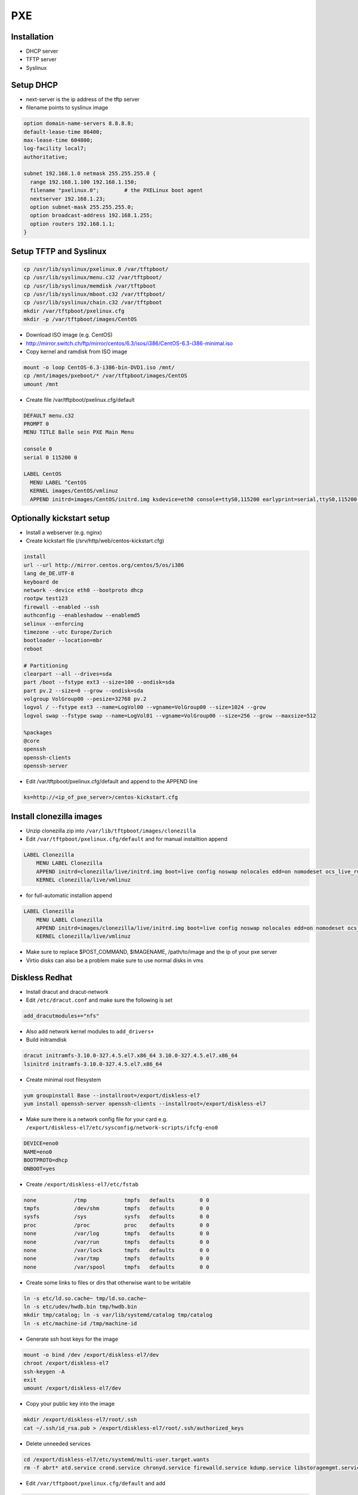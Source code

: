 ####
PXE
####

Installation
============

* DHCP server
* TFTP server
* Syslinux


Setup DHCP
==========

* next-server is the ip address of the tftp server
* filename points to syslinux image

.. code-block:: bash

  option domain-name-servers 8.8.8.8;
  default-lease-time 86400;
  max-lease-time 604800;
  log-facility local7;
  authoritative;

  subnet 192.168.1.0 netmask 255.255.255.0 {
    range 192.168.1.100 192.168.1.150;
    filename "pxelinux.0";        # the PXELinux boot agent
    nextserver 192.168.1.23;
    option subnet-mask 255.255.255.0;
    option broadcast-address 192.168.1.255;
    option routers 192.168.1.1;
  }


Setup TFTP and Syslinux
=======================

.. code-block:: bash

  cp /usr/lib/syslinux/pxelinux.0 /var/tftpboot/
  cp /usr/lib/syslinux/menu.c32 /var/tftpboot/
  cp /usr/lib/syslinux/memdisk /var/tftpboot
  cp /usr/lib/syslinux/mboot.c32 /var/tftpboot/
  cp /usr/lib/syslinux/chain.c32 /var/tftpboot
  mkdir /var/tftpboot/pxelinux.cfg
  mkdir -p /var/tftpboot/images/CentOS

* Download ISO image (e.g. CentOS)
* http://mirror.switch.ch/ftp/mirror/centos/6.3/isos/i386/CentOS-6.3-i386-minimal.iso
* Copy kernel and ramdisk from ISO image

.. code-block:: bash

  mount -o loop CentOS-6.3-i386-bin-DVD1.iso /mnt/
  cp /mnt/images/pxeboot/* /var/tftpboot/images/CentOS
  umount /mnt

* Create file /var/tftpboot/pxelinux.cfg/default

.. code-block:: bash

  DEFAULT menu.c32
  PROMPT 0
  MENU TITLE Balle sein PXE Main Menu

  console 0
  serial 0 115200 0

  LABEL CentOS
    MENU LABEL ^CentOS
    KERNEL images/CentOS/vmlinuz
    APPEND initrd=images/CentOS/initrd.img ksdevice=eth0 console=ttyS0,115200 earlyprint=serial,ttyS0,115200 ramdisk_size=9025


Optionally kickstart setup
==========================

* Install a webserver (e.g. nginx)
* Create kickstart file (/srv/http/web/centos-kickstart.cfg)

.. code-block:: bash

  install
  url --url http://mirror.centos.org/centos/5/os/i386
  lang de_DE.UTF-8
  keyboard de
  network --device eth0 --bootproto dhcp
  rootpw test123
  firewall --enabled --ssh
  authconfig --enableshadow --enablemd5
  selinux --enforcing
  timezone --utc Europe/Zurich
  bootloader --location=mbr
  reboot

  # Partitioning
  clearpart --all --drives=sda
  part /boot --fstype ext3 --size=100 --ondisk=sda
  part pv.2 --size=0 --grow --ondisk=sda
  volgroup VolGroup00 --pesize=32768 pv.2
  logvol / --fstype ext3 --name=LogVol00 --vgname=VolGroup00 --size=1024 --grow
  logvol swap --fstype swap --name=LogVol01 --vgname=VolGroup00 --size=256 --grow --maxsize=512

  %packages
  @core
  openssh
  openssh-clients
  openssh-server

* Edit /var/tftpboot/pxelinux.cfg/default and append to the APPEND line

.. code-block:: bash

  ks=http://<ip_of_pxe_server>/centos-kickstart.cfg


Install clonezilla images
=========================

* Unzip clonezilla zip into ``/var/lib/tftpboot/images/clonezilla``
* Edit ``/var/tftpboot/pxelinux.cfg/default`` and for manual installtion append

.. code-block:: bash

  LABEL Clonezilla
      MENU LABEL Clonezilla
      APPEND initrd=clonezilla/live/initrd.img boot=live config noswap nolocales edd=on nomodeset ocs_live_run="ocs-live-general" ocs_live_extra_param="" keyboard-layouts="" ocs_live_batch="no" locales="" vga=788 nosplash noprompt fetch=tftp://<ip_of_pxe_server>/pxe/clonezilla/live/filesystem.squashfs
      KERNEL clonezilla/live/vmlinuz

* for full-automatic installion append

.. code-block:: bash

  LABEL Clonezilla
      MENU LABEL Clonezilla
      APPEND initrd=images/clonezilla/live/initrd.img boot=live config noswap nolocales edd=on nomodeset ocs_live_run="/usr/sbin/ocs-sr --batch -q -e1 auto -e2 -r -j2 -p reboot restoredisk $IMAGENAME sda" ocs_live_extra_param="" ocs_live_keymap="NONE" ocs_live_batch="yes" ocs_lang="en_US.UTF-8" vga=788 nosplash noprompt ocs_prerun="mount -t nfs -o vers=3 <ip_of_pxe_server>:/local/clonezilla /home/partimag" ocs_postrun="$POST_COMMAND && reboot" fetch=tftp://<ip_of_pxe_server>/images/clonezilla/live/filesystem.squashfs
      KERNEL clonezilla/live/vmlinuz

* Make sure to replace $POST_COMMAND, $IMAGENAME, /path/to/image and the ip of your pxe server
* Virtio disks can also be a problem make sure to use normal disks in vms


Diskless Redhat
===============

* Install dracut and dracut-network
* Edit ``/etc/dracut.conf`` and make sure the following is set

.. code-block:: bash

  add_dracutmodules+="nfs"

* Also add network kernel modules to ``add_drivers+``
* Build initramdisk

.. code-block:: bash

  dracut initramfs-3.10.0-327.4.5.el7.x86_64 3.10.0-327.4.5.el7.x86_64
  lsinitrd initramfs-3.10.0-327.4.5.el7.x86_64

* Create minimal root filesystem

.. code-block:: bash

  yum groupinstall Base --installroot=/export/diskless-el7
  yum install openssh-server openssh-clients --installroot=/export/diskless-el7

* Make sure there is a network config file for your card e.g. ``/export/diskless-el7/etc/sysconfig/network-scripts/ifcfg-eno0``

.. code-block:: bash

  DEVICE=eno0
  NAME=eno0
  BOOTPROTO=dhcp
  ONBOOT=yes

* Create ``/export/diskless-el7/etc/fstab``

.. code-block:: bash

  none            /tmp            tmpfs   defaults        0 0
  tmpfs           /dev/shm        tmpfs   defaults        0 0
  sysfs           /sys            sysfs   defaults        0 0
  proc            /proc           proc    defaults        0 0
  none            /var/log        tmpfs   defaults        0 0
  none            /var/run        tmpfs   defaults        0 0
  none            /var/lock       tmpfs   defaults        0 0
  none            /var/tmp        tmpfs   defaults        0 0
  none            /var/spool      tmpfs   defaults        0 0

* Create some links to files or dirs that otherwise want to be writable

.. code-block:: bash

  ln -s etc/ld.so.cache~ tmp/ld.so.cache~
  ln -s etc/udev/hwdb.bin tmp/hwdb.bin
  mkdir tmp/catalog; ln -s var/lib/systemd/catalog tmp/catalog
  ln -s etc/machine-id /tmp/machine-id

* Generate ssh host keys for the image

.. code-block:: bash

  mount -o bind /dev /export/diskless-el7/dev
  chroot /export/diskless-el7
  ssh-keygen -A
  exit
  umount /export/diskless-el7/dev

* Copy your public key into the image

.. code-block:: bash

  mkdir /export/diskless-el7/root/.ssh
  cat ~/.ssh/id_rsa.pub > /export/diskless-el7/root/.ssh/authorized_keys

* Delete unneeded services

.. code-block:: bash

  cd /export/diskless-el7/etc/systemd/multi-user.target.wants
  rm -f abrt* atd.service crond.service chronyd.service firewalld.service kdump.service libstoragemgmt.service rhel-dmesg.service rhsmcertd.service rngd.service sysstat.service

* Edit ``/var/tftpboot/pxelinux.cfg/default`` and add

.. code-block:: bash

  LABEL  rhel7
     KERNEL diskless/vmlinuz-3.10.0-327.4.5.el7.x86_64
     APPEND initrd=diskless/initramfs-3.10.0-327.4.5.el7.x86_64 root=nfs:<ip_to_nfs_server>:/export/diskless-el7:nfsvers=3 ip=dhcp netdev=boot


Fedora netinstall
=================

* Download lkrn from https://boot.fedoraproject.org/download
* Edit ``/var/tftpboot/pxelinux.cfg/default`` and add

.. code-block:: bash

  LABEL  Fedora
  MENU LABEL boot.fedoraproject.org
  IPAPPEND 2
  KERNEL linux/bfo.lkrn
